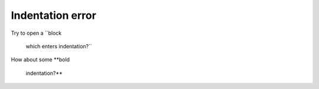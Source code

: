 Indentation error
=================

Try to open a ``block

    which enters indentation?``

How about some **bold

    indentation?**
